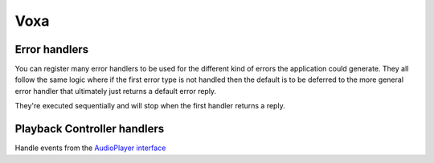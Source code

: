 .. _statemachine-skill:

Voxa
==================

.. js:class:: Voxa(config)

  :param config: Configuration for your skill, it should include :ref:`views-and-variables` and optionally a :ref:`model <models>` and a list of appIds.

  If appIds is present then the framework will check every alexa event and enforce the application id to match one of the specified application ids.

  .. code-block:: javascript

    const skill = new Voxa({ Model, variables, views, appIds });

.. js:function:: Voxa.lambda(event, context, callback)

  A lambda handler, this will call :js:func:`skill.execute <Voxa.execute>`

  :param event: The event sent by alexa.
  :param context: The context of the lambda function
  :param callback: The lambda callback

  .. code-block:: javascript

      exports.handler = skill.lambda;

.. js:function:: Voxa.execute(event)

  The main entry point for the Skill execution

  :param event: The event sent by alexa.
  :param context: The context of the lambda function
  :returns Promise: A response resolving to a javascript object to be sent as a result to Alexa.

  .. code-block:: javascript

      skill.execute(event, context)
        .then(context.succeed)
        .catch(context.fail);

.. js:function:: Voxa.onState(stateName, handler)

  Maps a handler to a state

  :param string stateName: The name of the state
  :param function/object handler: The controller to handle the state
  :returns: An object or a promise that resolves to an object that specifies a transition to another state and/or a view to render

  .. code-block:: javascript

    skill.onState('entry', {
      LaunchIntent: 'launch',
      'AMAZON.HelpIntent': 'help',
    });

    skill.onState('launch', (alexaEvent) => {
      return { reply: 'LaunchIntent.OpenResponse', to: 'die' };
    });

.. js:function:: Voxa.onIntent(intentName, handler)

  A shortcut for definining state controllers that map directly to an intent

  :param string intentName: The name of the intent
  :param function/object handler: The controller to handle the state
  :returns: An object or a promise that resolves to an object that specifies a transition to another state and/or a view to render

  .. code-block:: javascript

    skill.onIntent('HelpIntent', (alexaEvent) => {
      return { reply: 'HelpIntent.HelpAboutSkill' };
    });

.. js:function:: Voxa.onIntentRequest(callback, [atLast])

  This is executed for all ``IntentRequest`` events, default behavior is to execute the State Machine machinery, you generally don't need to override this.

  :param function callback:
  :param bool last:
  :returns: Promise

.. js:function:: Voxa.onLaunchRequest(callback, [atLast])

  Adds a callback to be executed when processing a ``LaunchRequest``, the default behavior is to fake the :ref:`alexa event <alexa-event>` as an ``IntentRequest`` with a ``LaunchIntent`` and just defer to the ``onIntentRequest`` handlers. You generally don't need to override this.

.. js:function:: Voxa.onBeforeStateChanged(callback, [atLast])

  This is executed before entering every state, it can be used to track state changes or make changes to the :ref:`alexa event <alexa-event>` object

.. js:function:: Voxa.onBeforeReplySent(callback, [atLast])

  Adds a callback to be executed just before sending the reply, internally this is used to add the serialized model and next state to the session.

  It can be used to alter the reply, or for example to track the final response sent to a user in analytics.

  .. code-block:: javascript

      skill.onBeforeReplySent((alexaEvent, reply) => {
        const rendered = reply.write();
        analytics.track(alexaEvent, rendered)
      });

.. js:function:: Voxa.onAfterStateChanged(callback, [atLast])

  Adds callbacks to be executed on the result of a state transition, this are called after every transition and internally it's used to render the :ref:`transition <transition>` ``reply`` using the :ref:`views and variables <views-and-variables>`

  The callbacks get ``alexaEvent``, ``reply`` and ``transition`` params, it should return the transition object

  .. code-block:: javascript

    skill.onAfterStateChanged((alexaEvent, reply, transition) => {
      if (transition.reply === 'LaunchIntent.PlayTodayLesson') {
        transition.reply = _.sample(['LaunchIntent.PlayTodayLesson1', 'LaunchIntent.PlayTodayLesson2']);
      }

      return transition;
    });


.. js:function:: Voxa.onUnhandledState(callback, [atLast])

  Adds a callback to be executed when a state transition fails to generate a result, this usually happens when redirecting to a missing state or an entry call for a non configured intent, the handlers get a :ref:`alexa event <alexa-event>` parameter and should return a :ref:`transition <transition>` the same as a state controller would.

.. js:function:: Voxa.onSessionStarted(callback, [atLast])

  Adds a callback to the ``onSessinStarted`` event, this executes for all events where ``alexaEvent.session.new === true``

  This can be useful to track analytics

  .. code-block:: javascript

    skill.onSessionStarted((alexaEvent, reply) => {
      analytics.trackSessionStarted(alexaEvent);
    });

.. js:function:: Voxa.onRequestStarted(callback, [atLast])

  Adds a callback to be executed whenever there's a ``LaunchRequest``, ``IntentRequest`` or a ``SessionEndedRequest``, this can be used to initialize your analytics or get your account linking user data. Internally it's used to initialize the model based on the event session

  .. code-block:: javascript

    skill.onRequestStarted((alexaEvent, reply) => {
      alexaEvent.model = this.config.Model.fromEvent(alexaEvent);
    });


.. js:function:: Voxa.onSessionEnded(callback, [atLast])

  Adds a callback to the ``onSessionEnded`` event, this is called for every ``SessionEndedRequest`` or when the skill returns a transition to a state where ``isTerminal === true``, normally this is a transition to the ``die`` state. You would normally use this to track analytics



.. js:function:: Voxa.onSystem.ExceptionEncountered(callback, [atLast])

  This handles `System.ExceptionEncountered <https://developer.amazon.com/public/solutions/alexa/alexa-skills-kit/docs/custom-audioplayer-interface-reference#system-exceptionencountered>`_ event that are sent to your skill when a response to an ``AudioPlayer`` event causes an error


  .. code-block:: javascript

    return Promise.reduce(errorHandlers, (result, errorHandler) => {
      if (result) {
        return result;
      }
      return Promise.resolve(errorHandler(alexaEvent, error));
    }, null);



Error handlers
------------------------------------------

You can register many error handlers to be used for the different kind of errors the application could generate. They all follow the same logic where if the first error type is not handled then the default is to be deferred to the more general error handler that ultimately just returns a default error reply.

They're executed sequentially and will stop when the first handler returns a reply.

.. js:function:: Voxa.onStateMachineError(callback, [atLast])

  This handler will catch all errors generated when trying to make transitions in the stateMachine, this could include errors in the state machine controllers, , the handlers get ``(alexaEvent, reply, error)`` parameters

  .. code-block:: javascript

    skill.onStateMachineError((alexaEvent, reply, error) => {
      // it gets the current reply, which could be incomplete due to an error.
      return new Reply(alexaEvent, { tell: 'An error in the controllers code' })
        .write();
    });

.. js:function:: Voxa.onError(callback, [atLast])

  This is the more general handler and will catch all unhandled errors in the framework, it gets ``(alexaEvent, error)`` parameters as arguments

  .. code-block:: javascript

    skill.onError((alexaEvent, error) => {
      return new Reply(alexaEvent, { tell: 'An unrecoverable error occurred.' })
        .write();
    });



Playback Controller handlers
-----------------------------

Handle events from the `AudioPlayer interface <https://developer.amazon.com/public/solutions/alexa/alexa-skills-kit/docs/custom-audioplayer-interface-reference#requests>`_

.. js:function:: audioPlayerCallback(alexaEvent, reply)

  All audio player middleware callbacks get a :ref:`alexa event <alexa-event>` and a :ref:`reply <reply>` object

  :param AlexaEvent alexaEvent: The :ref:`alexa event <alexa-event>` sent by Alexa
  :param object reply: A reply to be sent as a response
  :returns object write: Your alexa event handler should return an appropriate response according to the event type, this generally means appending to the :ref:`reply <reply>` object

  In the following example the alexa event handler returns a ``REPLACE_ENQUEUED`` directive to a :js:func:`~Voxa.onAudioPlayer.PlaybackNearlyFinished` event.

  .. code-block:: javascript

    skill['onAudioPlayer.PlaybackNearlyFinished']((alexaEvent, reply) => {
      const directives = {
        type: 'AudioPlayer.Play',
        playBehavior: 'REPLACE_ENQUEUED',
        token: "",
        url: 'https://www.dl-sounds.com/wp-content/uploads/edd/2016/09/Classical-Bed3-preview.mp3',
        offsetInMilliseconds: 0,
      };

      return reply.append({ directives });
    });


.. js:function:: Voxa.onAudioPlayer.PlaybackStarted(callback, [atLast])

.. js:function:: Voxa.onAudioPlayer.PlaybackFinished(callback, [atLast])

.. js:function:: Voxa.onAudioPlayer.PlaybackStopped(callback, [atLast])

.. js:function:: Voxa.onAudioPlayer.PlaybackFailed(callback, [atLast])

.. js:function:: Voxa.onAudioPlayer.PlaybackNearlyFinished(callback, [atLast])

.. js:function:: Voxa.onPlaybackController.NextCommandIssued(callback, [atLast])

.. js:function:: Voxa.onPlaybackController.PauseCommandIssued(callback, [atLast])

.. js:function:: Voxa.onPlaybackController.PlayCommandIssued(callback, [atLast])

.. js:function:: Voxa.onPlaybackController.PreviousCommandIssued(callback, [atLast])
